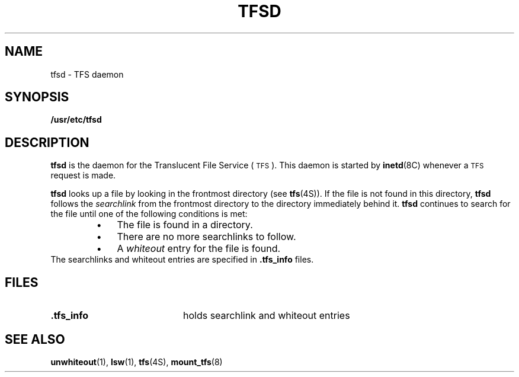 .\" @(#)tfsd.8 1.1 92/07/30 SMI;
.TH TFSD 8 "23 November 1988"
.SH NAME
tfsd \- TFS daemon
.SH SYNOPSIS
.B /usr/etc/tfsd
.SH DESCRIPTION
.IX "tfsd TFS" "" "\fLtfsd\fP \(em \s-1TFS\s0" ""
.IX daemon "TFS" "daemon" "\s-1TFS\s0"
.LP
.B tfsd
is the daemon for the Translucent File Service
(\s-1TFS\s0).
This daemon is started by
.BR inetd (8C)
whenever a
.SM TFS
request is made.
.LP
.B tfsd
looks up a file by looking in the frontmost directory (see
.BR tfs (4S)).
If the file is not found in this directory, 
.B tfsd
follows the
.I searchlink
from the frontmost directory to the directory immediately behind it.
.B tfsd
continues to search for the file until one of the following
conditions is met:
.RS
.TP 3
\(bu
The file is found in a directory.
.TP
\(bu
There are no more searchlinks to follow.
.TP
\(bu
A
.I whiteout
entry for the file is found.
.RE
The searchlinks and whiteout entries are
specified in
.B .tfs_info
files.
.SH FILES
.PD 0
.TP 20
.B .tfs_info
holds searchlink and whiteout entries
.PD
.SH "SEE ALSO"
.BR unwhiteout (1),
.BR lsw (1),
.BR tfs (4S),
.BR mount_tfs (8)
